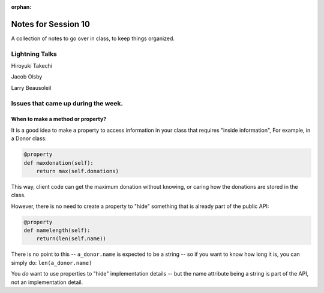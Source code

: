 
:orphan:

.. _notes_session10:

####################
Notes for Session 10
####################

A collection of notes to go over in class, to keep things organized.

Lightning Talks
===============

Hiroyuki Takechi

Jacob Olsby

Larry Beausoleil


Issues that came up during the week.
====================================

When to make a method or property?
-----------------------------------

It is a good idea to make a property to access information in your class that requires "inside information", For example, in a Donor class:

.. code-block:: python

  @property    
  def maxdonation(self):
      return max(self.donations)

This way, client code can get the maximum donation without knowing, or caring how the donations are stored in the class.

However, there is no need to create a property to "hide" something that is already part of the public API:

.. code-block:: python

  @property
  def namelength(self):
      return(len(self.name))

There is no point to this -- ``a_donor.name`` is expected to be a string -- so if you want to know how long it is, you can simply do:  ``len(a_donor.name)``

You *do* want to use properties to "hide" implementation details -- but the name attribute being a string is part of the API, not an implementation detail.

